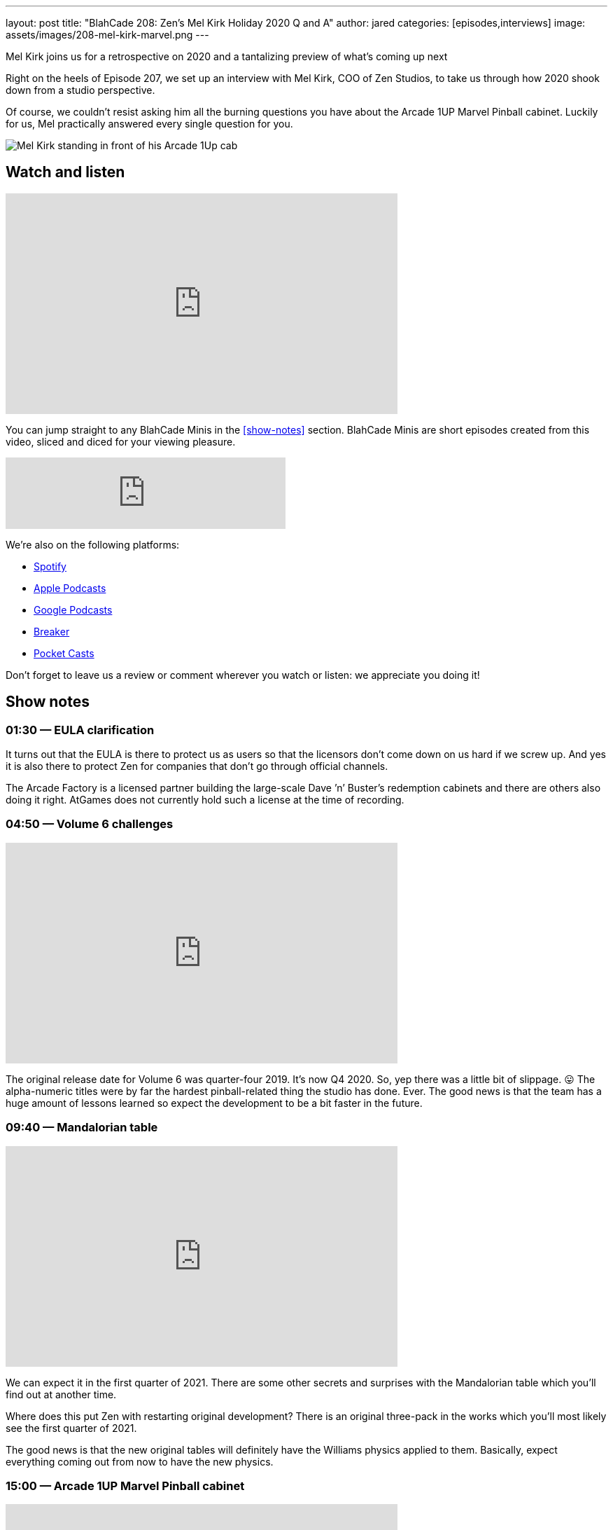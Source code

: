 ---
layout: post
title:  "BlahCade 208: Zen’s Mel Kirk Holiday 2020 Q and A"
author: jared
categories: [episodes,interviews]
image: assets/images/208-mel-kirk-marvel.png
---

Mel Kirk joins us for a retrospective on 2020 and a tantalizing preview of what’s coming up next

Right on the heels of Episode 207, we set up an interview with Mel Kirk, COO of Zen Studios, to take us through how 2020 shook down from a studio perspective.

Of course, we couldn’t resist asking him all the burning questions you have about the Arcade 1UP Marvel Pinball cabinet. Luckily for us, Mel practically answered every single question for you.

image::208-mel-kirk-marvel.png[Mel Kirk standing in front of his Arcade 1Up cab]

== Watch and listen

video::7GN5uLrjf5Y[youtube, width=560, height=315]

You can jump straight to any BlahCade Minis in the <<show-notes>> section.
BlahCade Minis are short episodes created from this video, sliced and diced for your viewing pleasure.

++++
<iframe src="https://anchor.fm/blahcade-pinball-podcast/embed/episodes/Zens-Mel-Kirk-Holiday-2020-QA-e1bkg76" height="102px" width="400px" frameborder="0" scrolling="no"></iframe>
++++

We're also on the following platforms:

* https://open.spotify.com/show/0Kw9Ccr7adJdDsF4mBQqSu[Spotify]

* https://podcasts.apple.com/us/podcast/blahcade-podcast/id1039748922?uo=4[Apple Podcasts]

* https://podcasts.google.com/feed/aHR0cHM6Ly9zaG91dGVuZ2luZS5jb20vQmxhaENhZGVQb2RjYXN0LnhtbA?sa=X&ved=0CAMQ4aUDahgKEwjYtqi8sIX1AhUAAAAAHQAAAAAQlgI[Google Podcasts]

* https://www.breaker.audio/blahcade-podcast[Breaker]

* https://pca.st/jilmqg24[Pocket Casts]

Don't forget to leave us a review or comment wherever you watch or listen: we appreciate you doing it!

== Show notes

=== 01:30 — EULA clarification

It turns out that the EULA is there to protect us as users so that the licensors don’t come down on us hard if we screw up.
And yes it is also there to protect Zen for companies that don’t go through official channels.

The Arcade Factory is a licensed partner building the large-scale Dave ’n’ Buster's redemption cabinets and there are others also doing it right.
AtGames does not currently hold such a license at the time of recording.

=== 04:50 — Volume 6 challenges

video::nPQiK2_yv2A[youtube, width=560, height=315]

The original release date for Volume 6 was quarter-four 2019. It’s now Q4 2020. So, yep there was a little bit of slippage. 😛
The alpha-numeric titles were by far the hardest pinball-related thing the studio has done. Ever.
The good news is that the team has a huge amount of lessons learned so expect the development to be a bit faster in the future.

=== 09:40 — Mandalorian table

video::I_ucOaJnBoE[youtube, width=560, height=315]

We can expect it in the first quarter of 2021.
There are some other secrets and surprises with the Mandalorian table which you’ll find out at another time.

Where does this put Zen with restarting original development? 
There is an original three-pack in the works which you’ll most likely see the first quarter of 2021.

The good news is that the new original tables will definitely have the Williams physics applied to them. 
Basically, expect everything coming out from now to have the new physics.

=== 15:00 — Arcade 1UP Marvel Pinball cabinet

video::7GN5uLrjf5Y[youtube, width=560, height=315]

Mel went into exceptional detail about the cabinet, and how Arcade 1Up engineered an upgradeable, future-proofed machine.

The tables are running at 60FPS at 720p. This was deliberate to get the FPS at the desired speed. 
The build is a high-end custom Android build unique to these tables.
The Williams table will not have any Zen visual effects applied so it will feel more like the original tables. 

All Williams tables will have the latest pro physics by default. 
All tables are uncensored due to a lack of rating limitations on physical products.

You can also turn off the ball-trails, and pop-up scores, and other animated features.
The camera has been customized for the 30 tables which will make a difference to the presentation of the games.
One bit of news is that you can turn off the solenoids if you find them too noisy or want to play the cabinet at night.

=== 41:00 — What is happening at 2021

Expect some very big news later this year about what to expect in 2021 (and 2022).

There isn’t a lot Mel can say but you can just tell that he is incredibly excited about the next few years.

== Thanks for listening

Thanks for watching or listening to this episode: we hope you enjoyed it.

If you liked the episode, please consider leaving a review about the show on https://podcasts.apple.com/au/podcast/blahcade-podcast/id1039748922[Apple Podcasts]. 
Reviews matter, and we appreciate the time you invest in writing them.

https://www.blahcadepinball.com/support-the-show.html[Say thanks^]:: If you want to say thanks for this episode, click the link to learn about more ways you can help the show.

https://www.blahcadepinball.com/backglass.html[Cabinet backbox art]:: If you want to make your digital pinball cabinet look amazing, why not use some of our free backglass images in your build.
